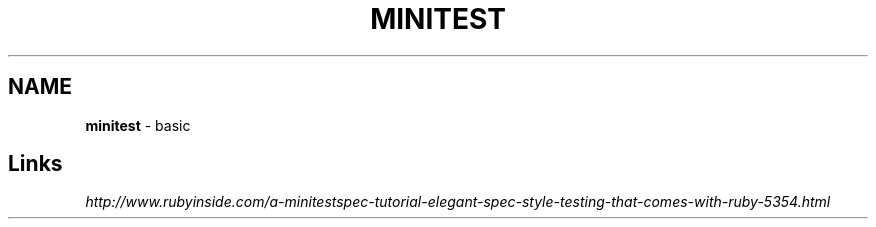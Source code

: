 .\" generated with Ronn/v0.7.3
.\" http://github.com/rtomayko/ronn/tree/0.7.3
.
.TH "MINITEST" "1" "September 2011" "" ""
.
.SH "NAME"
\fBminitest\fR \- basic
.
.SH "Links"
\fIhttp://www\.rubyinside\.com/a\-minitestspec\-tutorial\-elegant\-spec\-style\-testing\-that\-comes\-with\-ruby\-5354\.html\fR
